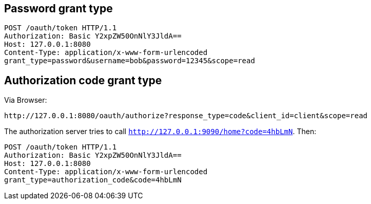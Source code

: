 
== Password grant type

```
POST /oauth/token HTTP/1.1
Authorization: Basic Y2xpZW50OnNlY3JldA==
Host: 127.0.0.1:8080
Content-Type: application/x-www-form-urlencoded
grant_type=password&username=bob&password=12345&scope=read
```

== Authorization code grant type

Via Browser:
```
http://127.0.0.1:8080/oauth/authorize?response_type=code&client_id=client&scope=read
```

The authorization server tries to call `http://127.0.0.1:9090/home?code=4hbLmN`. Then:
```
POST /oauth/token HTTP/1.1
Authorization: Basic Y2xpZW50OnNlY3JldA==
Host: 127.0.0.1:8080
Content-Type: application/x-www-form-urlencoded
grant_type=authorization_code&code=4hbLmN
```


